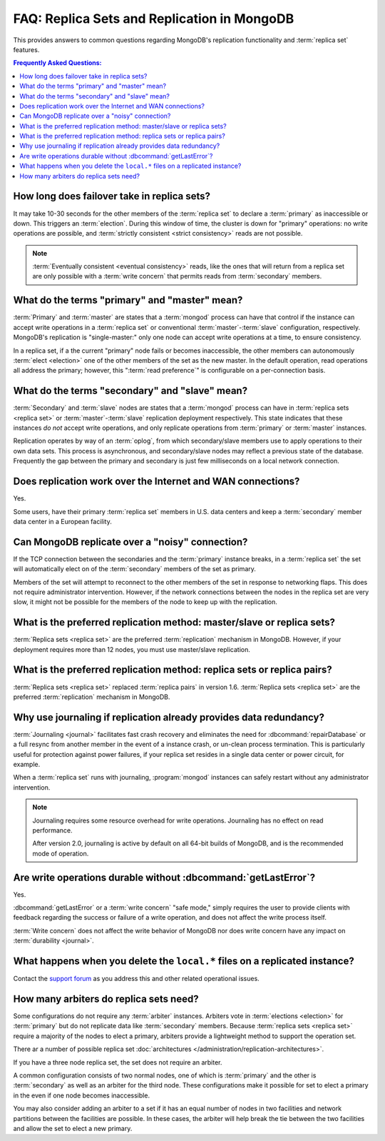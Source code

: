 ============================================
FAQ: Replica Sets and Replication in MongoDB
============================================

.. default-domain:: mongodb

This provides answers to common questions regarding MongoDB's
replication functionality and :term:`replica set` features.

.. contents:: Frequently Asked Questions:
   :backlinks: none
   :local:

.. seealso:: The following FAQ documents may provide the answers to
   questions that are not addressed here:

   - :doc:`fundamentals`
   - :doc:`developers`
   - :doc:`sharding`
   - :wiki:`Indexing FAQ <Indexing+Advice+and+FAQ>` wiki page

   Additionally the following documentation provides information
   regarding MongoDB's replication support:

   - :doc:`/core/replication`
   - :doc:`/administration/replication-architectures`
   - :doc:`/administration/replica-sets`
   - :doc:`/core/replication-internals`
   - :doc:`/reference/replication-info`
   - :doc:`/reference/replica-configuration`
   - :doc:`/reference/replica-status`

How long does failover take in replica sets?
--------------------------------------------

It may take 10-30 seconds for the other members of the :term:`replica
set` to declare a :term:`primary` as inaccessible or down. This
triggers an :term:`election`.  During this window of time, the cluster
is down for "primary" operations: no write operations are possible,
and :term:`strictly consistent <strict consistency>` reads are not
possible.

.. note::

   :term:`Eventually consistent <eventual consistency>` reads, like the ones that will return
   from a replica set are only possible with a :term:`write concern`
   that permits reads from :term:`secondary` members.

What do the terms "primary" and "master" mean?
----------------------------------------------

:term:`Primary` and :term:`master` are states that a :term:`mongod`
process can have that control if the instance can accept write
operations in a :term:`replica set` or conventional
:term:`master`-:term:`slave` configuration, respectively. MongoDB's
replication is "single-master:" only one node can accept write
operations at a time, to ensure consistency.

In a replica set, if a the current "primary" node fails or becomes
inaccessible, the other members can autonomously :term:`elect
<election>` one of the other members of the set as the new master. In
the default operation, read operations all address the primary;
however, this ":term:`read preference`" is configurable on a
per-connection basis.

What do the terms "secondary" and "slave" mean?
-----------------------------------------------

:term:`Secondary` and :term:`slave` nodes are states that a
:term:`mongod` process can have in :term:`replica sets <replica set>`
or :term:`master`-:term:`slave` replication deployment respectively. This
state indicates that these instances *do not* accept write operations,
and only replicate operations from :term:`primary` or :term:`master`
instances.

Replication operates by way of an :term:`oplog`, from which secondary/slave
members use to apply operations to their own data sets. This process
is asynchronous, and secondary/slave nodes may reflect a previous
state of the database. Frequently the gap between the primary and
secondary is just few milliseconds on a local network connection.

Does replication work over the Internet and WAN connections?
------------------------------------------------------------

Yes.

Some users, have their primary :term:`replica set` members in
U.S. data centers and keep a :term:`secondary` member data center in a
European facility.

.. seealso:: ":doc:`/tutorial/deploy-geographically-distributed-replica-set`"

Can MongoDB replicate over a "noisy" connection?
------------------------------------------------

If the TCP connection between the secondaries and the :term:`primary`
instance breaks, in a :term:`replica set` the set will automatically
elect on of the :term:`secondary` members of the set as primary.

Members of the set will attempt to reconnect to the other members of
the set in response to networking flaps. This does not require
administrator intervention. However, if the network connections
between the nodes in the replica set are very slow, it might not be
possible for the members of the node to keep up with the replication.

What is the preferred replication method: master/slave or replica sets?
-----------------------------------------------------------------------

.. versionadded:: 1.8

:term:`Replica sets <replica set>` are the preferred
:term:`replication` mechanism in MongoDB. However, if your deployment
requires more than 12 nodes, you must use master/slave replication.

What is the preferred replication method: replica sets or replica pairs?
------------------------------------------------------------------------

.. deprecated:: 1.6

:term:`Replica sets <replica set>` replaced :term:`replica pairs` in
version 1.6. :term:`Replica sets <replica set>` are the preferred
:term:`replication` mechanism in MongoDB.

Why use journaling if replication already provides data redundancy?
-------------------------------------------------------------------

:term:`Journaling <journal>` facilitates fast crash recovery and
eliminates the need for :dbcommand:`repairDatabase` or a full resync
from another member in the event of a instance crash, or un-clean
process termination. This is particularly useful for protection
against power failures, if your replica set resides in a single data
center or power circuit, for example.

When a :term:`replica set` runs with journaling, :program:`mongod`
instances can safely restart without any administrator intervention.

.. note::

   Journaling requires some resource overhead for write
   operations. Journaling has no effect on read performance.

   After version 2.0, journaling is active by default on all 64-bit
   builds of MongoDB, and is the recommended mode of operation.

Are write operations durable without :dbcommand:`getLastError`?
---------------------------------------------------------------

Yes.

:dbcommand:`getLastError` or a :term:`write concern` "safe mode,"
simply requires the user to provide clients with feedback regarding
the success or failure of a write operation, and does not affect the
write process itself.

:term:`Write concern` does not affect the write behavior of MongoDB
nor does write concern have any impact on :term:`durability
<journal>`.

What happens when you delete the ``local.*`` files on a replicated instance?
----------------------------------------------------------------------------

Contact the `support forum <http://groups.google.com/group/mongodb-user>`_
as you address this and other related operational issues.

How many arbiters do replica sets need?
---------------------------------------

Some configurations do not require any :term:`arbiter`
instances. Arbiters vote in :term:`elections <election>` for :term:`primary` but
do not replicate data like :term:`secondary` members. Because :term:`replica
sets <replica set>` require a majority of the nodes to elect a primary, arbiters
provide a lightweight method to support the operation set.

There ar a number of possible replica set :doc:`architectures
</administration/replication-architectures>`.

If you have a three node replica set, the set does not require an
arbiter.

A common configuration consists of two normal nodes, one of which is
:term:`primary` and the other is :term:`secondary` as well as an
arbiter for the third node. These configurations make it possible for
set to elect a primary in the even if one node becomes inaccessible.

You may also consider adding an arbiter to a set if it has an equal
number of nodes in two facilities and network partitions between the
facilities are possible. In these cases, the arbiter will help break
the tie between the two facilities and allow the set to elect a new
primary.

.. seealso:: :doc:`/administration/replication-architectures`
